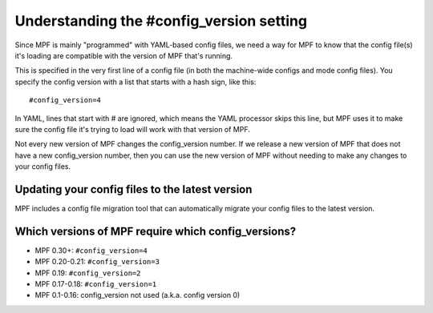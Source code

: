 Understanding the #config_version setting
=========================================

Since MPF is mainly "programmed" with YAML-based config files, we
need a way for MPF to know that the config file(s) it's loading
are compatible with the version of MPF that's running.

This is specified in the very first line of a config file (in both
the machine-wide configs and mode config files). You specify the
config version with a list that starts with a hash sign, like
this:

::

    #config_version=4

In YAML, lines that start with # are ignored, which means the YAML
processor skips this line, but MPF uses it to make sure the config
file it's trying to load will work with that version of MPF.

Not every new version of MPF changes the config_version number. If
we release a new version of MPF that does not have a new config_version
number, then you can use the new version of MPF without needing to make
any changes to your config files.

Updating your config files to the latest version
------------------------------------------------

MPF includes a config file migration tool that can automatically
migrate your config files to the latest version.

Which versions of MPF require which config_versions?
----------------------------------------------------


+ MPF 0.30+: ``#config_version=4``
+ MPF 0.20-0.21: ``#config_version=3``
+ MPF 0.19: ``#config_version=2``
+ MPF 0.17-0.18: ``#config_version=1``
+ MPF 0.1-0.16: config_version not used (a.k.a. config version 0)
